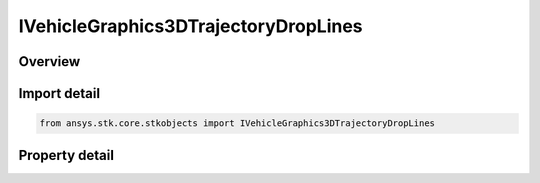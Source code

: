 IVehicleGraphics3DTrajectoryDropLines
=====================================

.. py:class:: ansys.stk.core.stkobjects.IVehicleGraphics3DTrajectoryDropLines

   object
   
   Interface for droplines for launch vehicles and missiles.

.. py:currentmodule:: IVehicleGraphics3DTrajectoryDropLines

Overview
--------

.. tab-set::

    .. tab-item:: Properties
        
        .. list-table::
            :header-rows: 0
            :widths: auto

            * - :py:attr:`~ansys.stk.core.stkobjects.IVehicleGraphics3DTrajectoryDropLines.position`
              - Get the list of droplines from the vehicle's current positions.
            * - :py:attr:`~ansys.stk.core.stkobjects.IVehicleGraphics3DTrajectoryDropLines.trajectory`
              - Get the list of droplines at intervals along the vehicle's trajectory.


Import detail
-------------

.. code-block:: python

    from ansys.stk.core.stkobjects import IVehicleGraphics3DTrajectoryDropLines


Property detail
---------------

.. py:property:: position
    :canonical: ansys.stk.core.stkobjects.IVehicleGraphics3DTrajectoryDropLines.position
    :type: IVehicleGraphics3DDropLinePositionItemCollection

    Get the list of droplines from the vehicle's current positions.

.. py:property:: trajectory
    :canonical: ansys.stk.core.stkobjects.IVehicleGraphics3DTrajectoryDropLines.trajectory
    :type: IVehicleGraphics3DDropLinePathItemCollection

    Get the list of droplines at intervals along the vehicle's trajectory.


